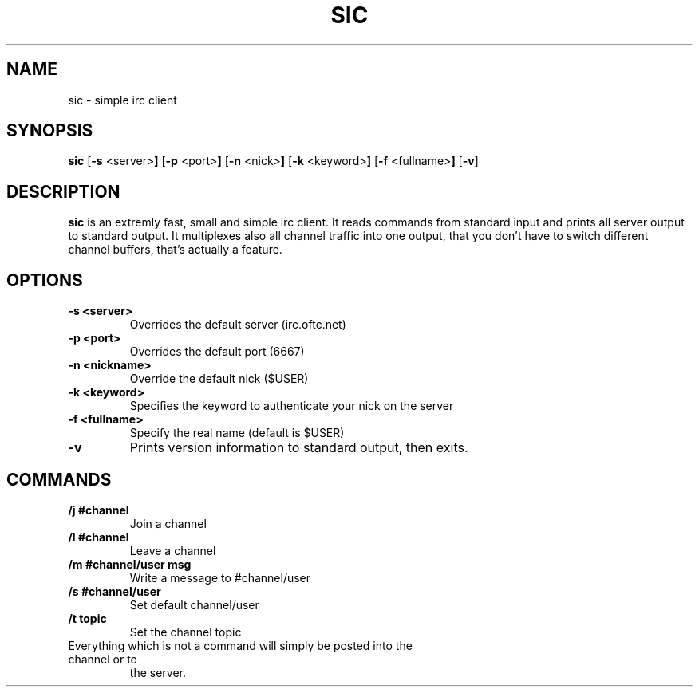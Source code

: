 .TH SIC 1 sic-VERSION
.SH NAME
sic \- simple irc client
.SH SYNOPSIS
.B sic
.RB [ \-s " <server>"]
.RB [ \-p " <port>"]
.RB [ \-n " <nick>"]
.RB [ \-k " <keyword>"]
.RB [ \-f " <fullname>"]
.RB [ \-v ]
.SH DESCRIPTION
.B sic
is an extremly fast, small and simple irc client.  It reads commands from
standard input and prints all server output to standard output. It multiplexes
also all channel traffic into one output, that you don't have to switch
different channel buffers, that's actually a feature.
.SH OPTIONS
.TP
.B \-s <server>
Overrides the default server (irc.oftc.net)
.TP
.B \-p <port>
Overrides the default port (6667)
.TP
.B \-n <nickname>
Override the default nick ($USER)
.TP
.B \-k <keyword>
Specifies the keyword to authenticate your nick on the server
.TP
.B \-f <fullname>
Specify the real name (default is $USER)
.TP
.BI \-v
Prints version information to standard output, then exits.
.SH COMMANDS
.TP
.B /j #channel
Join a channel
.TP
.B /l #channel
Leave a channel
.TP
.B /m #channel/user msg
Write a message to #channel/user
.TP
.B /s #channel/user
Set default channel/user
.TP
.B /t topic
Set the channel topic
.TP
Everything which is not a command will simply be posted into the channel or to
the server.
